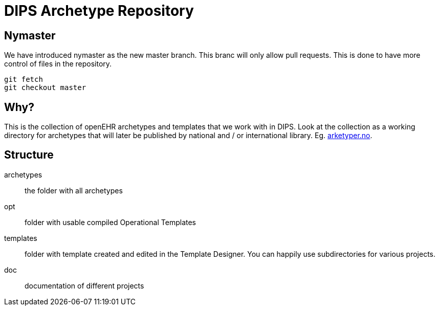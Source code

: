 = DIPS Archetype Repository 

== Nymaster
We have introduced nymaster as the new master branch. This branc will only allow pull requests. This is done to have more control of files in the repository. 

 git fetch 
 git checkout master 

== Why?
This is the collection of openEHR archetypes and templates that we work with in DIPS.
Look at the collection as a working directory for archetypes that will later be published by national and / or international library. Eg. http://arketyper.no[arketyper.no].

== Structure

archetypes :: the folder with all archetypes
opt :: folder with usable compiled Operational Templates
templates :: folder with template created and edited in the Template Designer. You can happily use subdirectories for various projects.


doc :: documentation of different projects
